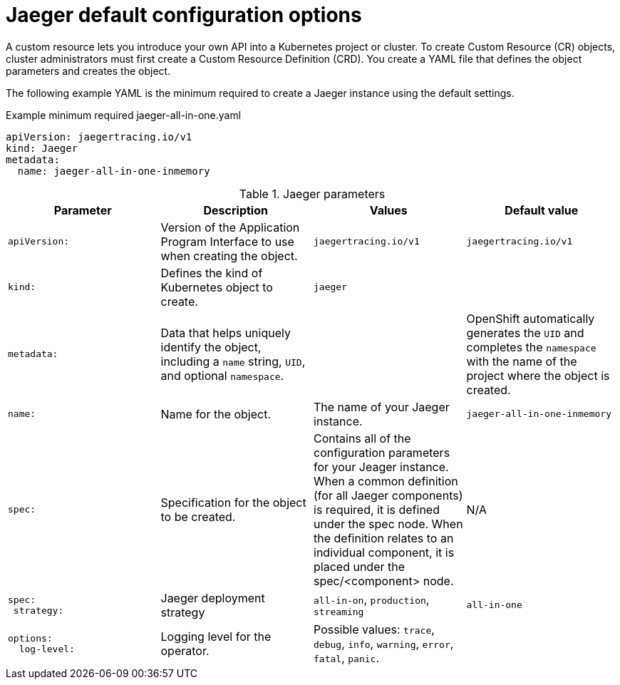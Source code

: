 ////
This REFERENCE module included in the following assemblies:
- rhbjaeger-deploying.adoc
////

[id="jaeger-config-default_{context}"]
= Jaeger default configuration options
:pantheon-module-type: REFERENCE

A custom resource lets you introduce your own API into a Kubernetes project or cluster.  To create Custom Resource (CR) objects, cluster administrators must first create a Custom Resource Definition (CRD). You create a YAML file that defines the object parameters and creates the object.

The following example YAML is the minimum required to create a Jaeger instance using the default settings.

.Example minimum required jaeger-all-in-one.yaml
[source,yaml]
----
apiVersion: jaegertracing.io/v1
kind: Jaeger
metadata:
  name: jaeger-all-in-one-inmemory
----

.Jaeger parameters
[options="header"]
[cols="l, a, a, a"]
|===
|Parameter |Description |Values |Default value

|apiVersion:
|Version of the Application Program Interface to use when creating the object.
|`jaegertracing.io/v1`
|`jaegertracing.io/v1`

|kind:
|Defines the kind of Kubernetes object to create.
|`jaeger`
|

|metadata:
|Data that helps uniquely identify the object, including a `name` string, `UID`, and optional `namespace`.
|
|OpenShift automatically generates the `UID` and completes the `namespace` with the name of the project where the object is created.

|name:
|Name for the object.
|The name of your Jaeger instance.
|`jaeger-all-in-one-inmemory`

|spec:
|Specification for the object to be created.
|Contains all of the configuration parameters for your Jeager instance.  When a common definition (for all Jaeger components) is required, it is defined under the spec node. When the definition relates to an individual component, it is placed under the spec/<component> node.
|N/A

|spec:
 strategy:
|Jaeger deployment strategy
|`all-in-on`, `production`, `streaming`
|`all-in-one`

|options:
  log-level:
|Logging level for the operator.
|Possible values: `trace`, `debug`, `info`, `warning`, `error`, `fatal`, `panic`.
|
|===
